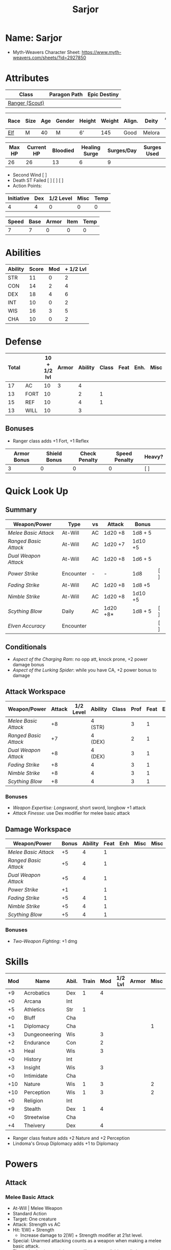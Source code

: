 #+title: Sarjor
#+STARTUP: overview

* Name: Sarjor
 - Myth-Weavers Character Sheet: https://www.myth-weavers.com/sheets/?id=2927850

* Attributes
| Class          | Paragon Path | Epic Destiny |
|----------------+--------------+--------------|
| [[http://iws.mx/dnd/?view=class790][Ranger (Scout)]] |              |              |


| Race | Size | Age | Gender | Height | Weight | Align. | Deity  | Adv. Co. | XP | Next XP | Level |
|------+------+-----+--------+--------+--------+--------+--------+----------+----+---------+-------|
| [[http://iws.mx/dnd/?view=race4][Elf]]  | M    |  40 | M      | 6'     |    145 | Good   | Melora |          | 75 |    1000 |     1 |

| Max HP | Current HP | Bloodied | Healing Surge | Surges/Day | Surges Used |
|--------+------------+----------+---------------+------------+-------------|
|     26 |         26 |       13 |             6 |          9 |             |

 - Second Wind [ ]
 - Death ST Failed [ ] [ ] [ ]
 - Action Points:

| Initiative | Dex | 1/2 Level | Misc | Temp |
|------------+-----+-----------+------+------|
|          4 |   4 |         0 |    0 |    0 |
#+TBLFM: $1=($2 + $3 + $4 + $5)

| Speed | Base | Armor | Item | Temp |
|-------+------+-------+------+------|
|     7 |    7 |     0 |    0 |    0 |
#+TBLFM: $1=($2 + $3 + $4 + $5)

* Abilities
| Ability | Score | Mod | + 1/2 Lvl |
|---------+-------+-----+-----------|
| STR     |    11 |   0 |         2 |
| CON     |    14 |   2 |         4 |
| DEX     |    18 |   4 |         6 |
| INT     |    10 |   0 |         2 |
| WIS     |    16 |   3 |         5 |
| CHA     |    10 |   0 |         2 |
#+TBLFM: $3='(int-to-string (floor (/ (- $2 10) 2)));N
#+TBLFM: $4=($3 + 2)



* Defense
:PROPERTIES:
:VISIBILITY: all
:END:
| Total |      | 10 + 1/2 lvl | Armor | Ability | Class | Feat | Enh. | Misc | Temp |
|-------+------+--------------+-------+---------+-------+------+------+------+------|
|    17 | AC   |           10 |     3 |       4 |       |      |      |      |      |
|    13 | FORT |           10 |       |       2 |     1 |      |      |      |      |
|    15 | REF  |           10 |       |       4 |     1 |      |      |      |      |
|    13 | WILL |           10 |       |       3 |       |      |      |      |      |
#+TBLFM: $1=($3 + $4 + $5 + $6 + $7 + $8 + $9 + $10)
** Bonuses
 - Ranger class adds +1 Fort, +1 Reflex

| Armor Bonus | Shield Bonus | Check Penalty | Speed Penalty | Heavy? |
|-------------+--------------+---------------+---------------+--------|
|           3 |            0 |             0 |             0 | [ ]    |


* Quick Look Up
:PROPERTIES:
:VISIBILITY: children
:END:
** Summary
:PROPERTIES:
:VISIBILITY: all
:END:
| Weapon/Power        | Type      | vs | Attack   | Bonus   |     |
|---------------------+-----------+----+----------+---------+-----|
| [[Melee Basic Attack]]  | At-Will   | AC | 1d20 +8  | 1d8 + 5 |     |
| [[Ranged Basic Attack]] | At-Will   | AC | 1d20 +7  | 1d10 +5 |     |
| [[Dual Weapon Attack]]  | At-Will   | AC | 1d20 +8  | 1d6 + 5 |     |
| [[Power Strike]]        | Encounter | -  | -        | 1d8     | [ ] |
| [[Fading Strike]]       | At-Will   | AC | 1d20 +8  | 1d8 +5  |     |
| [[Nimble Strike]]       | At-Will   | AC | 1d20 +8  | 1d10 +5 |     |
| [[Scything Blow]]       | Daily     | AC | 1d20 +8* | 1d8 + 5 | [ ] |
| [[Elven Accuracy]]      | Encounter |    |          |         | [ ] |
** Conditionals
:PROPERTIES:
:VISIBILITY: all
:END:
 - [[Aspect of the Charging Ram]]: no opp att, knock prone, +2 power damage bonus
 - [[Aspect of the Lurking Spider]]: while you have CA, +2 power bonus to damage

** Attack Workspace
| Weapon/Power        | Attack | 1/2 Level | Ability | Class | Prof | Feat | Enh | Misc |
|---------------------+--------+-----------+---------+-------+------+------+-----+------|
| [[Melee Basic Attack]]  |     +8 |           | 4 (STR) |       |    3 |    1 |     |      |
| [[Ranged Basic Attack]] |     +7 |           | 4 (DEX) |       |    2 |    1 |     |      |
| [[Dual Weapon Attack]]  |     +8 |           | 4 (DEX) |       |    3 |    1 |     |      |
| [[Fading Strike]]       |     +8 |           | 4       |       |    3 |    1 |     |      |
| [[Nimble Strike]]       |     +8 |           | 4       |       |    3 |    1 |     |      |
| [[Scything Blow]]       |     +8 |           | 4       |       |    3 |    1 |     |      |
#+TBLFM: $2='(concat "+" (int-to-string (-sum '($3 $4 $5 $6 $7 $8 $9))));N
*** Bonuses
 - [[Weapon Expertise: Longsword]], short sword, longbow +1 attack
 - [[Attack Finesse]]: use Dex modifier for melee basic attack

** Damage Workspace
| Weapon/Power        | Bonus | Ability | Feat | Enh | Misc | Misc |
|---------------------+-------+---------+------+-----+------+------|
| [[Melee Basic Attack]]  |    +5 |       4 |    1 |     |      |      |
| [[Ranged Basic Attack]] |    +5 |       4 |    1 |     |      |      |
| [[Dual Weapon Attack]]  |    +5 |       4 |    1 |     |      |      |
| [[Power Strike]]        |    +1 |         |    1 |     |      |      |
| [[Fading Strike]]       |    +5 |       4 |    1 |     |      |      |
| [[Nimble Strike]]       |    +5 |       4 |    1 |     |      |      |
| [[Scything Blow]]       |    +5 |       4 |    1 |     |      |      |
#+TBLFM: $2='(concat "+" (int-to-string (-sum '($3 $4 $5 $6))));N
*** Bonuses
 - [[Two-Weapon Fighting]]: +1 dmg


* Skills
| Mod | Name          | Abil. | Train | Mod | 1/2 Lvl | Armor | Misc | Temp |
|-----+---------------+-------+-------+-----+---------+-------+------+------|
|  +9 | Acrobatics    | Dex   |     1 |   4 |         |       |      |      |
|  +0 | Arcana        | Int   |       |     |         |       |      |      |
|  +5 | Athletics     | Str   |     1 |     |         |       |      |      |
|  +0 | Bluff         | Cha   |       |     |         |       |      |      |
|  +1 | Diplomacy     | Cha   |       |     |         |       |    1 |      |
|  +3 | Dungeoneering | Wis   |       |   3 |         |       |      |      |
|  +2 | Endurance     | Con   |       |   2 |         |       |      |      |
|  +3 | Heal          | Wis   |       |   3 |         |       |      |      |
|  +0 | History       | Int   |       |     |         |       |      |      |
|  +3 | Insight       | Wis   |       |   3 |         |       |      |      |
|  +0 | Intimidate    | Cha   |       |     |         |       |      |      |
| +10 | Nature        | Wis   |     1 |   3 |         |       |    2 |      |
| +10 | Perception    | Wis   |     1 |   3 |         |       |    2 |      |
|  +0 | Religion      | Int   |       |     |         |       |      |      |
|  +9 | Stealth       | Dex   |     1 |   4 |         |       |      |      |
|  +0 | Streetwise    | Cha   |       |     |         |       |      |      |
|  +4 | Theivery      | Dex   |       |   4 |         |       |      |      |
#+TBLFM: $1='(concat "+" (int-to-string (+ $5 $6 $7 $8 $9 (if (eql $4 1) 5 0))));N
 - Ranger class feature adds +2 Nature and +2 Perception
 - Lindoma's Group Diplomacy adds +1 to Diplomacy


* Powers
:PROPERTIES:
:COLUMNS: %ITEM %POWERTYPE(Type) %ATTACK %HIT %RANGE %TARGET
:VISIBILITY: children
:END:
** Attack
:PROPERTIES:
:VISIBILITY: children
:END:
*** Melee Basic Attack
:PROPERTIES:
:POWERTYPE: At-Will
:RANGE: weapon
:TARGET: One creature
:ATTACK: DEX vs AC
:HIT: 1[W] + STR
:END:
 - At-Will | Melee Weapon
 - Standard Action
 - Target: One creature
 - Attack: Strength vs AC
 - Hit: 1[W] + Strength
   - Increase damage to 2[W] + Strength modifier at 21st level.
 - Special: Unarmed attacking counts as a weapon when making a melee basic attack.
 - The melee basic attack is an at-will power available to all characters. It can be performed as part of a basic attack action or a number of other actions, such as charge, coup de grace, or opportunity attack.
 - Certain at-will powers count as melee basic attacks. They can be used any time a melee basic attack could be used, and are affected by modifiers to melee basic attacks.
 - A number of other powers can be used in place of the melee basic attack portion of a charge.
 - [[Attack Finesse]] uses Dexterity instead of Strength

*** Ranged Basic Attack
:PROPERTIES:
:POWERTYPE: At-Will
:ATTACK: DEX vs AC
:HIT: 1[W] + DEX
:END:
 - At-Will | Ranged Weapon
 - Standard
 - Target: One creature
 - Attack: Dexterity vs AC
 - Hit: 1[W] + Dexterity
   - Increase damage to 2[W] + Dexterity modifier at 21st level.
 - Special: Heavy thrown weapons use Strength instead of Dexterity for both attack and damage rolls for ranged basic attacks.

*** Dual Weapon Attack
:PROPERTIES:
:POWERTYPE: At-Will
:RANGE: weapon
:TARGET: One creature
:ATTACK: DEX vs AC
:HIT: 1[W] + DEX
:END:
/You follow your successful swing with a quick strike from your off hand./
 - Level: Ranger Attack
 - At-Will | Martial, Weapon
 - Free Action | Melee
 - Range: weapon
 - Requirement: You must be wielding two melee weapons.
 - Attack: Dex vs AC
 - Hit: 1[W] + DEX
 - Target: One creature
 - Trigger: You hit with a melee basic attack on your turn.
 - Special: You can use this power only once per round.
 - http://iws.mx/dnd/?view=class790

*** Power Strike
:PROPERTIES:
:POWERTYPE: Encounter
:ACTIONTYPE: No Action
:ATTACKTYPE: Special
:TARGET: The enemy you hit
:END:
/By pushing yourself beyond your normal limits, you unleash your full wrath against a foe./
 - Encounter | Martial, Weapon
 - No Action | Special
 - Trigger: You hit with a melee basic attack using a weapon.
 - Target: The enemy you hit
 - Requirement: You must be wielding two melee weapons.
 - Effect: The target takes 1[W] extra damage from the triggering attack.
   - Level 17: 2[W] extra damage.
   - Level 27: 3[W] extra damage.
 - http://iws.mx/dnd/?view=class790
*** Fading Strike
:PROPERTIES:
:POWERTYPE: At-Will
:RANGE: weapon
:TARGET: One Creature
:ATTACK: DEX vs AC
:HIT: 1[W] + DEX*
:END:
/You launch an attack against your foe and then back away for safety./
 - Ranger Attack 1
 - At Will | Martial, Weapon
 - Standard Action | Melee or Ranged weapon
 - Target: One creature
 - Attack: Dex vs AC
 - Hit: 1[W] + Dex modifier damage
   - and you shift 2 squares to a square that is not adjacent to the target
 - Hunter Fighting Style: When making an opportunity attack, you can use this power in place of a melee basic attack.
 - http://iws.mx/dnd/?view=power10591
*** Nimble Strike
:PROPERTIES:
:POWERTYPE: At-Will
:ATTACKTYPE: Ranged
:RANGE: weapon
:TARGET: One Creature
:ATTACK: DEX vs AC
:HIT: 1[W] + DEX
:END:
/You slink past your enemy's guard to make your attack, or you make your attack
and then withdraw to a more advantageous position./
 - Ranger Attack 1
 - At-Will | Martial, Weapon
 - Standard Action | Ranged weapon
 - Target: One creature
 - Special: Shift 1 square before or after you attack
 - Attack: Dex vs AC
 - Hit: 1[W] + Dexterity modifier damage
   - Increase damage to 2[W] + Dexterity modifier at 21st level.
 - http://iws.mx/dnd/?view=power919

*** Scything Blow
:PROPERTIES:
:LEVEL: Ranger Attack 1
:POWERTYPE: Daily
:RANGE: weapon
:TARGET: One or two creatures
:ATTACK: DEX vs AC
:HIT: 1[W] + DEX*
:END:
/You lash out with your weapon in a wide arc, knocking two foes to the ground. You then drive your blade into them./
 - Ranger Attack 1
 - Daily | Martial, Weapon
 - Standard Action | Melee weapon
 - Effect: Before the attack, you shift 2 squares.
 - Target: One or two creatures
 - Attack: Strength or Dexterity vs AC
 - Hit: 1[W] damage, and you knock the target prone.
 - Miss: Half damage.
 - Effect: Make a secondary attack against each target.
   - Secondary Attack: Strength or Dexterity vs. AC
   - Hit: 1[W] damage.
   - Miss: Half damage.
 - http://iws.mx/dnd/?view=power10602







** Utility
:PROPERTIES:
:VISIBILITY: children
:END:
*** Aspect of the Charging Ram
:PROPERTIES:
:POWERTYPE: At-Will
:END:
/You barrel past your foes with such speed and strength that they are unable to react to your assault./
 - Ranger Utility
 - At-Will | Primal, Stance
 - Minor Action | Personal
 - Effect: You assume a stance, the aspect of the charging ram. Until the stance ends, you gain the following benefits.
   - Your movement during a charge doesn't provoke opportunity attacks.
   - If you hit with a charge attack, you can knock the target prone.
   - You gain a +2 power bonus to the damage rolls of charge attacks.
 - http://iws.mx/dnd/?view=class790

*** Aspect of the Lurking Spider
:PROPERTIES:
:POWERTYPE: At-Will
:END:
/Like a spider, you lie in ambush and wait until your foe comes near before launching your attack/
 - At-Will | Primal, Stance
 - Minor Action | Personal
 - Effect: You assume a stance, the aspect of the lurking spider. Until the stance ends, you gain the following benefits.
   - You gain a +2 power bonus to Stealth checks.
   - You gain a +5 power bonus to Athletics checks made to climb.
   - While you have combat advantage against an enemy, you gain a +2 power bonus to damage rolls against it.
 - http://iws.mx/dnd/?view=class790
*** Elven Accuracy
:PROPERTIES:
:POWERTYPE: Encounter
:END:
/With an instant of focus, you take careful aim at your foe and strike with the legendary accuracy of the elves./
 - Elf Racial Utility
 - Encounter
 - Free Action | Personal
 - Trigger: You make an attack roll and dislike the result.
 - Effect: Reroll the attack roll. Use the second roll, even if it's lower.
 - http://iws.mx/dnd/?view=power1450


* Features
** Elven Weapon Proficiency
 - Elf feature
 - You gain proficiency with the longbow and the shortbow.
 - http://iws.mx/dnd/?view=race4
** Fey Origin
 - Elf feature
 - Your ancestors were native to the Feywild, so you are considered a fey
   creature for the purpose of effects that relate to creature origin.
 - http://iws.mx/dnd/?view=race4

** Group Awareness
 - Elf feature
 - You grant non-elf allies within 5 squares of you a +1 racial bonus to
   Perception checks
 - http://iws.mx/dnd/?view=race4

** Wild Step
 - Elf feature
 - You ignore diffiult terrain when you shift.
 - http://iws.mx/dnd/?view=race4

** Attack Finesse
 - Ranger feature
 - When you make a melee basic attack, you can use your Dexterity modifier
   instead of your Strength modifier for the attack roll and the damage roll.
 - http://iws.mx/dnd/?view=class790

** Flashing Blade Mastery
 - Ranger feature
 - You gain a +1 bonus to weapon attack rolls while you wield a light blade in
   your off hand.
 - http://iws.mx/dnd/?view=class790
** Wilderness Tracker
 - Ranger Wilerness Knacks
 - During a short rest, you can make a Perception check (DC determined by the
   DM) to inspect the area around you. This area can be as large as 10 squares
   on a side. If your check succeeds, you determine the number and nature of the
   creatures that have moved through the area in the past 24 hours. You
   ascertain when and where they entered the area, as well as when and where
   they left.
 - http://iws.mx/dnd/?view=class790
** Watchful Rest
 - Ranger Wilderness Knacks
 - When you take an extended rest, you and any allies also taking the rest do
   not take the -5 penalty to Perception checks for sleeping.
 - http://iws.mx/dnd/?view=class790



* Feats
** Weapon Expertise: Longsword
 - Level: free
 - Benefit: Choose a weapon group. You gain a +1 feat bonus to attack rolls
    with any weapon power you use with a weapon from that group. The bonus
    increases to +2 at 11th level and +3 at 21st level.
 - Special: You can take this feat more than once. Each time you select this
    feat, choose another weapon group.
 - http://iws.mx/dnd/?view=feat1032

** Weapon Expertise: Short sword
 - Level: free
 - Benefit: Choose a weapon group. You gain a +1 feat bonus to attack rolls with
   any weapon power you use with a weapon from that group. The bonus increases
   to +2 at 11th level and +3 at 21st level.
 - Special: You can take this feat more than once. Each time you select this
   feat, choose another weapon group.
 - http://iws.mx/dnd/?view=feat1032

** Weapon Expertise: Longbow
 - Level: free
 - Benefit: Choose a weapon group. You gain a +1 feat bonus to attack rolls
    with any weapon power you use with a weapon from that group. The bonus
    increases to +2 at 11th level and +3 at 21st level.
 - Special: You can take this feat more than once. Each time you select this
    feat, choose another weapon group.
 - http://iws.mx/dnd/?view=feat1032
** Two-Weapon Fighting
 - Level 1
 - Prerequisite: Dexterity 13
 - Benefit: While wielding a melee weapon in each hand, you gain a +1 bonus to the damage rolls of weapon attacks that you make with a melee weapon.
 - http://iws.mx/dnd/?view=feat173



* Proficiencies
  | Languages | Tools | Armor   | Weapons        |
  |-----------+-------+---------+----------------|
  | Common    |       | Cloth   | Simple Melee   |
  | Elf       |       | Leather | Military Melee |
  |           |       | Hide    | Simple Ranged  |
  |           |       |         | Military Melee |
  |           |       |         |                |


* Items
:PROPERTIES:
:VISIBILITY: all
:END:

** Equipment
  | Name               | Quantity | Cost (gp) | Weight (lbs) | Total Weight (lbs) | Total Cost (gp) |
  |--------------------+----------+-----------+--------------+--------------------+-----------------|
  | Longbow            |        1 |        50 |            2 |                  2 |              50 |
  | Longsword          |        1 |        15 |            4 |                  4 |              15 |
  | Short sword        |        1 |        10 |            2 |                  2 |              10 |
  | Backpack           |        1 |         2 |            5 |                  5 |               2 |
  | Bedroll            |        1 |        .1 |            2 |                  2 |             0.1 |
  | Tinderbox          |        1 |        .5 |            1 |                  1 |             0.5 |
  | Ration             |       10 |        .5 |            1 |                 10 |              5. |
  | Waterskin          |        1 |        .2 |            5 |                  5 |             0.2 |
  | Hempen Rope (50ft) |        1 |         1 |           10 |                 10 |               1 |
  | Arrows             |       60 |       .05 |           .1 |                 6. |              3. |
  | Hide Armor         |        1 |        30 |           25 |                 25 |              30 |
  |--------------------+----------+-----------+--------------+--------------------+-----------------|
  | Carry Capacity     |      100 |           |              |                72. |           116.8 |
  #+TBLFM: $5=($2 * $4)
  #+TBLFM: $6=($2 * $3)
  #+TBLFM: @>$5=vsum(@<<$5..@>>$5)
  #+TBLFM: @>$6=vsum(@<<$6..@>>$6)

** Money
   | Copper | Silver | Electrum | Gold | Platinum | Total (Gold) |
   |--------+--------+----------+------+----------+--------------|
   |      7 |     15 |          |      |          |         1.57 |
   #+TBLFM: $6=(($1 / 100) + ($2 / 10) + ($3 / 2) + $4 + ($5 * 10));N
